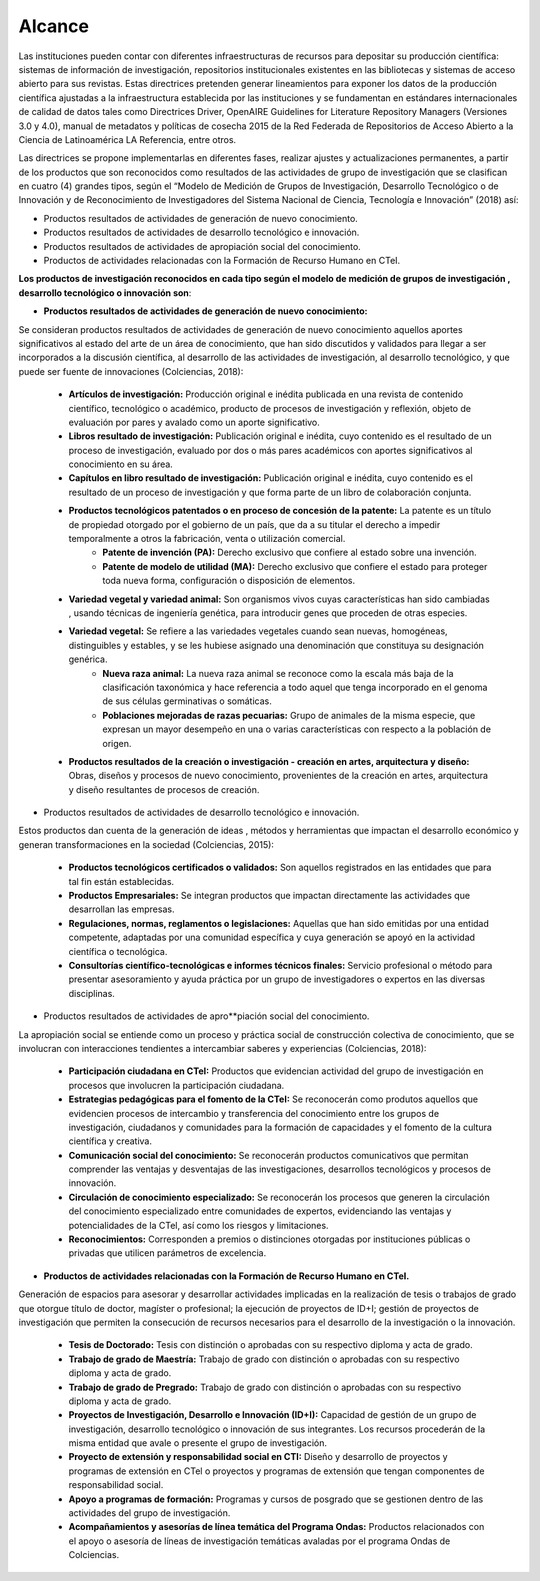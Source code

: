 .. _use_of_oai_pmh:

Alcance 
=======

Las instituciones pueden contar con diferentes infraestructuras de recursos para depositar su producción científica:  sistemas de información de investigación, repositorios institucionales existentes en las bibliotecas y sistemas de acceso abierto para sus revistas. Estas directrices pretenden generar lineamientos para exponer los datos de la producción científica ajustadas  a la infraestructura establecida por las instituciones y se fundamentan en estándares internacionales de calidad de datos tales como Directrices Driver,  OpenAIRE Guidelines for Literature Repository Managers (Versiones 3.0 y 4.0), manual de metadatos y políticas de cosecha 2015 de la Red Federada de Repositorios de Acceso Abierto a la Ciencia de Latinoamérica LA Referencia, entre otros. 

Las directrices se propone implementarlas en diferentes fases, realizar ajustes y actualizaciones permanentes, a partir de los productos que son reconocidos como resultados de las actividades de grupo de investigación que se clasifican en cuatro (4) grandes tipos, según el “Modelo de Medición de Grupos de Investigación, Desarrollo Tecnológico o de Innovación y de Reconocimiento de Investigadores del Sistema Nacional de Ciencia, Tecnología e Innovación” (2018) así:


- Productos resultados de actividades de generación de nuevo conocimiento.
- Productos resultados de actividades de desarrollo tecnológico e innovación.
- Productos resultados de actividades de apropiación social del conocimiento.
- Productos de actividades relacionadas con la Formación de Recurso Humano en CTeI.

**Los productos de investigación reconocidos en cada tipo según el modelo de medición de grupos de investigación , desarrollo tecnológico o innovación son**:

- **Productos resultados de actividades de generación de nuevo conocimiento:** 

Se consideran productos resultados de actividades de generación de nuevo conocimiento aquellos aportes significativos al estado del arte de un área de conocimiento, que han sido discutidos y validados para llegar a ser incorporados a la discusión científica, al desarrollo de las actividades de investigación, al desarrollo tecnológico, y que puede ser fuente de innovaciones (Colciencias, 2018):

	- **Artículos de investigación:** Producción original e inédita publicada en una revista de contenido científico, tecnológico o académico, producto de procesos de investigación y reflexión, objeto de evaluación por pares y avalado como un aporte significativo. 
	- **Libros resultado de investigación:** Publicación original e inédita, cuyo contenido es el resultado de un proceso de investigación, evaluado por dos o más pares académicos con aportes significativos al conocimiento en su área. 
	- **Capítulos en libro resultado de investigación:** Publicación original e inédita, cuyo contenido es el resultado de un proceso de investigación y que forma parte de un libro de colaboración conjunta. 
	- **Productos tecnológicos patentados o en proceso de concesión de la patente:** La patente es un título de propiedad otorgado por el gobierno de un país, que da a su titular el derecho a impedir temporalmente a otros la fabricación, venta o utilización comercial. 
		- **Patente de invención (PA):** Derecho exclusivo que confiere al estado sobre una invención.
		- **Patente de modelo de utilidad (MA):** Derecho exclusivo que confiere el estado para proteger toda nueva forma, configuración o disposición de elementos.
	- **Variedad vegetal y variedad animal:** Son organismos vivos cuyas características han sido cambiadas , usando técnicas de ingeniería genética, para introducir genes que proceden de otras especies. 
    	- **Variedad vegetal:** Se refiere a las variedades vegetales cuando sean nuevas, homogéneas, distinguibles y estables, y se les hubiese asignado una denominación que constituya su designación genérica. 
		- **Nueva raza animal:** La nueva raza animal se reconoce como la escala más baja de la clasificación taxonómica y hace referencia a todo aquel que tenga incorporado en el genoma de sus células germinativas o somáticas.
		- **Poblaciones mejoradas de razas pecuarias:** Grupo de animales de la misma especie, que expresan un mayor desempeño en una o varias características con respecto a la población de origen.
	- **Productos resultados de la creación o investigación - creación en artes, arquitectura y diseño:** Obras, diseños y procesos de nuevo conocimiento, provenientes de la creación en artes, arquitectura y diseño resultantes de procesos de creación. 


- Productos resultados de actividades de desarrollo tecnológico e innovación.

Estos productos dan cuenta de la generación de ideas , métodos y herramientas que impactan el desarrollo económico y generan transformaciones en la sociedad (Colciencias, 2015):

	- **Productos tecnológicos certificados o validados:** Son aquellos registrados en las entidades que para tal fin están establecidas. 
	- **Productos Empresariales:** Se integran productos que impactan directamente las actividades que desarrollan las empresas. 
	- **Regulaciones, normas, reglamentos o legislaciones:** Aquellas que han sido emitidas por una entidad competente, adaptadas por una comunidad específica y cuya generación se apoyó en la actividad científica o tecnológica. 
	- **Consultorías científico-tecnológicas e informes técnicos finales:** Servicio profesional o método para presentar asesoramiento y ayuda práctica por un grupo de investigadores o expertos en las diversas disciplinas. 

- Productos resultados de actividades de apro**piación social del conocimiento.

La apropiación social se entiende como un proceso y práctica social de construcción colectiva de conocimiento, que se involucran con interacciones tendientes a intercambiar saberes y experiencias (Colciencias, 2018): 

	- **Participación ciudadana en CTeI:** Productos que evidencian actividad del grupo de investigación en procesos que involucren la participación ciudadana.
	- **Estrategias pedagógicas para el fomento de la CTeI:** Se reconocerán como produtos aquellos que evidencien procesos de intercambio y transferencia del conocimiento entre los grupos de investigación, ciudadanos y comunidades para la formación de capacidades y el fomento de la cultura científica y creativa. 
	- **Comunicación social del conocimiento:** Se reconocerán productos comunicativos que permitan comprender las ventajas y desventajas de las investigaciones, desarrollos tecnológicos y procesos de innovación. 
	- **Circulación de conocimiento especializado:** Se reconocerán los procesos que generen la circulación del conocimiento especializado entre comunidades de expertos, evidenciando las ventajas y potencialidades de la CTel, así como los riesgos y limitaciones. 
	- **Reconocimientos:** Corresponden a premios o distinciones otorgadas por instituciones públicas o privadas que utilicen parámetros de excelencia. 

- **Productos de actividades relacionadas con la Formación de Recurso Humano en CTeI.**
  
Generación de espacios para asesorar y desarrollar actividades implicadas en la realización de tesis o trabajos de grado que otorgue título de doctor, magíster o profesional; la ejecución de proyectos de ID+I; gestión de proyectos de investigación que permiten la consecución de recursos necesarios para el desarrollo de la investigación o la innovación. 

	- **Tesis de Doctorado:** Tesis con distinción o aprobadas con su respectivo diploma y acta de grado. 
	- **Trabajo de grado de Maestría:** Trabajo de grado con distinción o aprobadas con su respectivo diploma y acta de grado. 
	- **Trabajo de grado de Pregrado:** Trabajo de grado con distinción o aprobadas con su respectivo diploma y acta de grado. 
	- **Proyectos de Investigación, Desarrollo e Innovación (ID+I):**  Capacidad de gestión de un grupo de investigación, desarrollo tecnológico o innovación de sus integrantes. Los recursos procederán de la misma entidad que avale o presente el grupo de investigación. 
	- **Proyecto de extensión y responsabilidad social en CTI:** Diseño y desarrollo de proyectos y programas de extensión en CTel o proyectos y programas de extensión que tengan componentes de responsabilidad social.
	- **Apoyo a programas de formación:** Programas y cursos de posgrado que se gestionen dentro de las actividades del grupo de investigación.
	- **Acompañamientos y asesorías de línea temática del Programa Ondas:** Productos relacionados con el apoyo o asesoría de líneas de investigación temáticas avaladas por el programa Ondas de Colciencias.



.. **Tabla 1. FASES POR TIPO DE PRODUCTO** [#]_

.. .. tabularcolumns:: |\Y{0.4}|\Y{0.1}|\Y{0.4}|\Y{0.1}|
